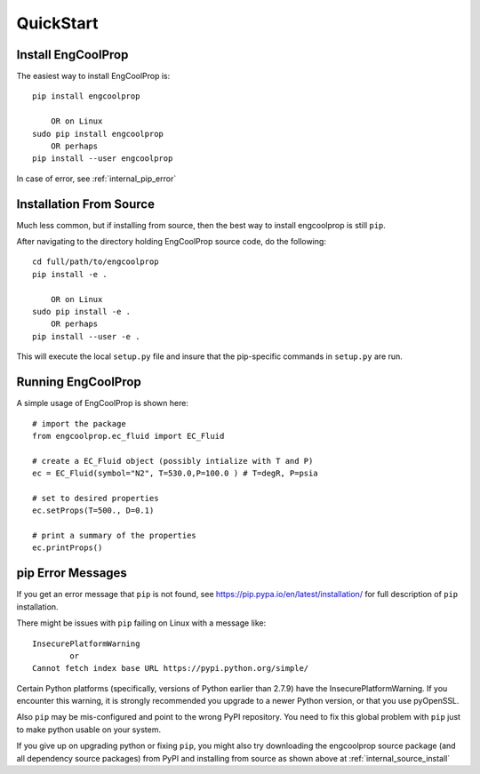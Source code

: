 
.. quickstart

QuickStart
==========

Install EngCoolProp
-------------------

The easiest way to install EngCoolProp is::

    pip install engcoolprop
    
        OR on Linux
    sudo pip install engcoolprop
        OR perhaps
    pip install --user engcoolprop

In case of error, see :ref:`internal_pip_error`

.. _internal_source_install:

Installation From Source
------------------------

Much less common, but if installing from source, then
the best way to install engcoolprop is still ``pip``.

After navigating to the directory holding EngCoolProp source code, do the following::

    cd full/path/to/engcoolprop
    pip install -e .
    
        OR on Linux
    sudo pip install -e .
        OR perhaps
    pip install --user -e .
    
This will execute the local ``setup.py`` file and insure that the pip-specific commands in ``setup.py`` are run.

Running EngCoolProp
-------------------

A simple usage of EngCoolProp is shown here::

    # import the package
    from engcoolprop.ec_fluid import EC_Fluid

    # create a EC_Fluid object (possibly intialize with T and P)
    ec = EC_Fluid(symbol="N2", T=530.0,P=100.0 ) # T=degR, P=psia
    
    # set to desired properties
    ec.setProps(T=500., D=0.1)

    # print a summary of the properties
    ec.printProps()


.. _internal_pip_error:

pip Error Messages
------------------

If you get an error message that ``pip`` is not found, see `<https://pip.pypa.io/en/latest/installation/>`_ for full description of ``pip`` installation.

There might be issues with ``pip`` failing on Linux with a message like::


    InsecurePlatformWarning
            or    
    Cannot fetch index base URL https://pypi.python.org/simple/

Certain Python platforms (specifically, versions of Python earlier than 2.7.9) have the InsecurePlatformWarning. 
If you encounter this warning, it is strongly recommended you upgrade to a newer Python version, or that you use pyOpenSSL.    

Also ``pip`` may be mis-configured and point to the wrong PyPI repository.
You need to fix this global problem with ``pip`` just to make python usable on your system.


If you give up on upgrading python or fixing ``pip``, 
you might also try downloading the engcoolprop source package 
(and all dependency source packages)
from PyPI and installing from source as shown above at :ref:`internal_source_install`


